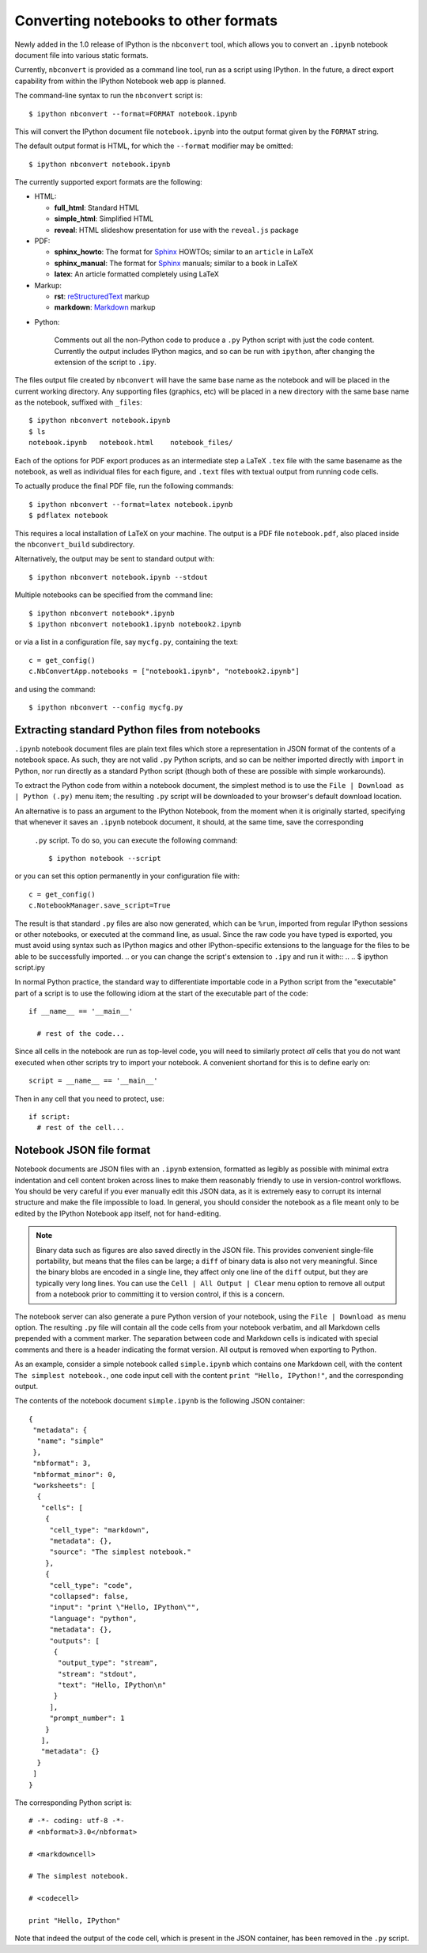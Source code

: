 

.. _`nbconvert script`:

Converting notebooks to other formats
=====================================

Newly added in the 1.0 release of IPython is the ``nbconvert`` tool, which 
allows you to convert an ``.ipynb`` notebook document file into various static 
formats. 

Currently, ``nbconvert`` is provided as a command line tool, run as a script 
using IPython. In the future, a direct export capability from within the 
IPython Notebook web app is planned. 

The command-line syntax to run the ``nbconvert`` script is::

  $ ipython nbconvert --format=FORMAT notebook.ipynb

This will convert the IPython document file ``notebook.ipynb`` into the output 
format given by the ``FORMAT`` string.

The default output format is HTML, for which the ``--format`` modifier may be 
omitted::
  
  $ ipython nbconvert notebook.ipynb

The currently supported export formats are the following:

* HTML:

  - **full_html**:
    Standard HTML

  - **simple_html**:
    Simplified HTML

  - **reveal**:
    HTML slideshow presentation for use with the ``reveal.js`` package

* PDF:

  - **sphinx_howto**:
    The format for Sphinx_ HOWTOs; similar to an ``article`` in LaTeX

  - **sphinx_manual**:
    The format for Sphinx_ manuals; similar to a ``book`` in LaTeX 

  - **latex**:
    An article formatted completely using LaTeX

* Markup:

  - **rst**:
    reStructuredText_ markup

  - **markdown**:
    Markdown_ markup

.. _Sphinx: http://sphinx-doc.org/
.. _reStructuredText: http://docutils.sourceforge.net/rst.html
.. _Markdown: http://daringfireball.net/projects/markdown/syntax

* Python:

    Comments out all the non-Python code to produce a ``.py`` Python
    script with just the code content. Currently the output includes IPython 
    magics, and so can be run with ``ipython``, after changing the extension 
    of the script to ``.ipy``.
    
The files output file created by ``nbconvert`` will have the same base name as
the notebook and will be placed in the current working directory. Any
supporting files (graphics, etc) will be placed in a new directory with the
same base name as the notebook, suffixed with ``_files``::

  $ ipython nbconvert notebook.ipynb
  $ ls
  notebook.ipynb   notebook.html    notebook_files/

Each of the options for PDF export produces as an intermediate step a LaTeX 
``.tex`` file with the same basename as the notebook, as well as individual 
files for each figure, and ``.text`` files with textual output from running
code cells.

To actually produce the final PDF file, run the following commands::
  
  $ ipython nbconvert --format=latex notebook.ipynb
  $ pdflatex notebook

This requires a local installation of LaTeX on your machine.
The output is a PDF file ``notebook.pdf``, also placed inside the 
``nbconvert_build`` subdirectory.

Alternatively, the output may be sent to standard output with::
    
  $ ipython nbconvert notebook.ipynb --stdout
    
Multiple notebooks can be specified from the command line::
    
  $ ipython nbconvert notebook*.ipynb
  $ ipython nbconvert notebook1.ipynb notebook2.ipynb
    
or via a list in a configuration file, say ``mycfg.py``, containing the text::

  c = get_config()
  c.NbConvertApp.notebooks = ["notebook1.ipynb", "notebook2.ipynb"]

and using the command::

  $ ipython nbconvert --config mycfg.py


Extracting standard Python files from notebooks
-----------------------------------------------
``.ipynb`` notebook document files are plain text files which store a 
representation in JSON format of the contents of a notebook space. As such, 
they are not valid ``.py`` Python scripts, and so can be neither imported 
directly with ``import`` in Python, nor run directly as a standard Python 
script (though both of these are possible with simple workarounds).


To extract the Python code from within a notebook document, the simplest 
method is to use the ``File | Download as | Python (.py)`` menu item; the 
resulting ``.py`` script will be downloaded to your browser's  default 
download location.

An alternative is to pass an argument to the IPython Notebook, from the moment 
when it is originally started, specifying that whenever it saves an ``.ipynb`` 
notebook document, it should, at the same time, save the corresponding 
 ``.py`` script. To do so, you can execute the following command::

  $ ipython notebook --script

or you can set this option permanently in your configuration file with::

  c = get_config()
  c.NotebookManager.save_script=True

The result is that standard ``.py`` files are also now generated, which 
can be ``%run``, imported from regular IPython sessions or other notebooks, or 
executed at the command line, as usual.  Since the raw code you have typed is 
exported, you must avoid using syntax such as IPython magics and other 
IPython-specific extensions to the language for the files to be able to be 
successfully imported.
.. or you can change the script's extension to ``.ipy`` and run it with::
..
..  $ ipython script.ipy

In normal Python practice, the standard way to differentiate importable code 
in a Python script from the "executable" part of a script is to use the 
following idiom at the start of the executable part of the code::

  if __name__ == '__main__'

    # rest of the code...
  
Since all cells in the notebook are run as top-level code, you will need to
similarly protect *all* cells that you do not want executed when other scripts
try to import your notebook.  A convenient shortand for this is to define 
early on::

  script = __name__ == '__main__'

Then in any cell that you need to protect, use::

  if script:
    # rest of the cell...



.. _notebook_format:

Notebook JSON file format
-------------------------
Notebook documents are JSON files with an ``.ipynb`` extension, formatted
as legibly as possible with minimal extra indentation and cell content broken
across lines to make them reasonably friendly to use in version-control
workflows.  You should be very careful if you ever manually edit this JSON
data, as it is extremely easy to corrupt its internal structure and make the
file impossible to load.  In general, you should consider the notebook as a
file meant only to be edited by the IPython Notebook app itself, not for 
hand-editing.

.. note::

     Binary data such as figures are also saved directly in the JSON file.  
     This provides convenient single-file portability, but means that the 
     files can be large; a ``diff`` of binary data is also not very 
     meaningful.  Since the binary blobs are encoded in a single line, they 
     affect only one line of the ``diff`` output, but they are typically very 
     long lines.  You can use the ``Cell | All Output | Clear`` menu option to 
     remove all output from a notebook prior to committing it to version 
     control, if this is a concern.

The notebook server can also generate a pure Python version of your notebook, 
using the ``File | Download as`` menu option. The resulting ``.py`` file will 
contain all the code cells from your notebook verbatim, and all Markdown cells 
prepended with a comment marker.  The separation between code and Markdown
cells is indicated with special comments and there is a header indicating the
format version.  All output is removed when exporting to Python.

As an example, consider a simple notebook called ``simple.ipynb`` which 
contains one Markdown cell, with the content ``The simplest notebook.``, one 
code input cell with the content ``print "Hello, IPython!"``, and the 
corresponding output.

The contents of the notebook document ``simple.ipynb`` is the following JSON 
container::

  {
   "metadata": {
    "name": "simple"
   },
   "nbformat": 3,
   "nbformat_minor": 0,
   "worksheets": [
    {
     "cells": [
      {
       "cell_type": "markdown",
       "metadata": {},
       "source": "The simplest notebook."
      },
      {
       "cell_type": "code",
       "collapsed": false,
       "input": "print \"Hello, IPython\"",
       "language": "python",
       "metadata": {},
       "outputs": [
        {
         "output_type": "stream",
         "stream": "stdout",
         "text": "Hello, IPython\n"
        }
       ],
       "prompt_number": 1
      }
     ],
     "metadata": {}
    }
   ]
  }


The corresponding Python script is::

  # -*- coding: utf-8 -*-
  # <nbformat>3.0</nbformat>

  # <markdowncell>

  # The simplest notebook.

  # <codecell>

  print "Hello, IPython"

Note that indeed the output of the code cell, which is present in the JSON 
container, has been removed in the ``.py`` script.

